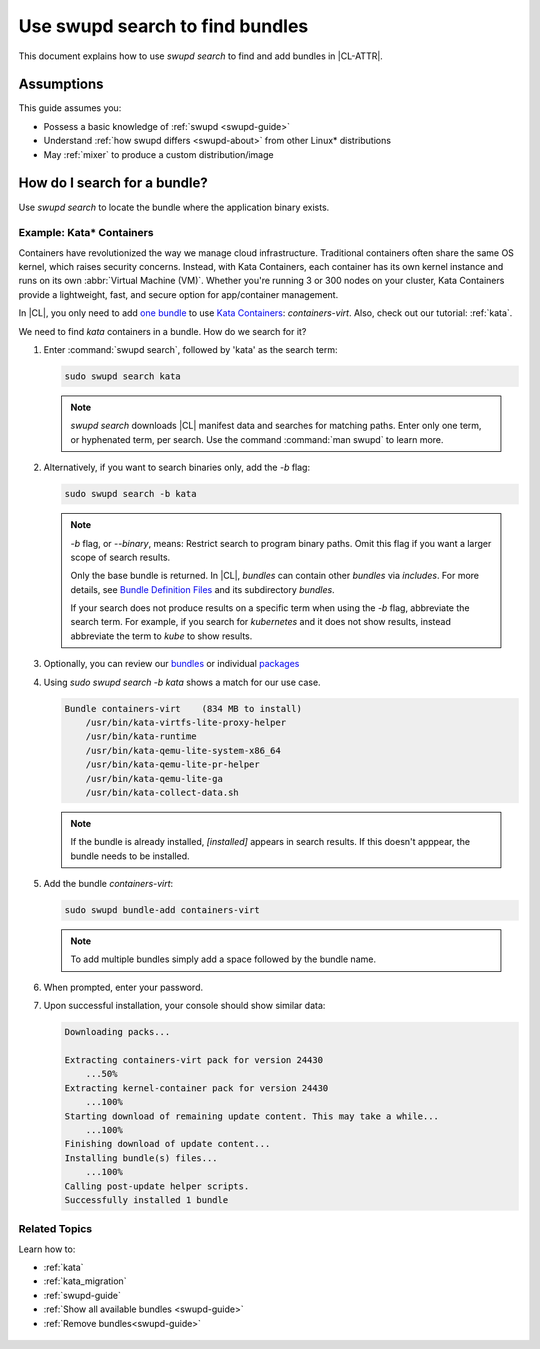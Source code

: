 .. _swupd-search:

Use swupd search to find bundles
################################

This document explains how to use `swupd search` to find and add
bundles in |CL-ATTR|.

Assumptions
***********

This guide assumes you:

* Possess a basic knowledge of :ref:`swupd <swupd-guide>`
* Understand :ref:`how swupd differs <swupd-about>` from
  other Linux\* distributions
* May :ref:`mixer` to produce a custom distribution/image

How do I search for a bundle?
*****************************

Use `swupd search` to locate the bundle where the application binary exists.

Example: Kata\* Containers
==========================

Containers have revolutionized the way we manage cloud infrastructure.
Traditional containers often share the same OS kernel, which raises
security concerns. Instead, with Kata Containers, each container has its own
kernel instance and runs on its own :abbr:`Virtual Machine (VM)`. Whether you're running 3 or 300 nodes on your cluster, Kata Containers provide a
lightweight, fast, and secure option for app/container management.

In |CL|, you only need to add `one bundle`_ to use `Kata Containers`_:
`containers-virt`. Also, check out our tutorial: :ref:`kata`.

We need to find *kata* containers in a bundle. How do we search for it?

#. Enter :command:`swupd search`, followed by 'kata' as the search term:

   .. code-block:: bash

      sudo swupd search kata

   .. note::

      `swupd search` downloads |CL| manifest data and searches for
      matching paths. Enter only one term, or hyphenated term, per
      search. Use the command :command:`man swupd` to learn more.

#. Alternatively, if you want to search binaries only, add the `-b`
   flag:

   .. code-block:: bash

      sudo swupd search -b kata

   .. note::

      `-b` flag, or `--binary`, means: Restrict search to program binary paths. Omit this flag if you want a larger scope of search results.

      Only the base bundle is returned. In |CL|, *bundles* can contain
      other *bundles* via `includes`. For more details, see `Bundle Definition Files`_ and its subdirectory *bundles*.

      If your search does not produce results on a specific term when using
      the `-b` flag, abbreviate the search term. For example, if you search
      for *kubernetes* and it does not show results, instead abbreviate the
      term to *kube* to show results.

#. Optionally, you can review our `bundles`_ or individual `packages`_

#. Using `sudo swupd search -b kata` shows a match for our use case.

   .. code-block:: console

      Bundle containers-virt    (834 MB to install)
          /usr/bin/kata-virtfs-lite-proxy-helper
          /usr/bin/kata-runtime
          /usr/bin/kata-qemu-lite-system-x86_64
          /usr/bin/kata-qemu-lite-pr-helper
          /usr/bin/kata-qemu-lite-ga
          /usr/bin/kata-collect-data.sh

   .. note::

      If the bundle is already installed, *[installed]* appears in search results. If this doesn't apppear, the bundle needs to be installed.

#. Add the bundle `containers-virt`:

   .. code-block:: bash

      sudo swupd bundle-add containers-virt

   .. note::

      To add multiple bundles simply add a space followed by the bundle name.

#. When prompted, enter your password.

#. Upon successful installation, your console should show similar data:

   .. code-block:: console

      Downloading packs...

      Extracting containers-virt pack for version 24430
          ...50%
      Extracting kernel-container pack for version 24430
          ...100%
      Starting download of remaining update content. This may take a while...
          ...100%
      Finishing download of update content...
      Installing bundle(s) files...
          ...100%
      Calling post-update helper scripts.
      Successfully installed 1 bundle

Related Topics
==============

Learn how to:

* :ref:`kata`

* :ref:`kata_migration`

* :ref:`swupd-guide`

* :ref:`Show all available bundles <swupd-guide>`

* :ref:`Remove bundles<swupd-guide>`

.. _Kata Containers: https://clearlinux.org/blogs/clear-linux-os-announces-support-kata-containers

.. _one bundle: https://github.com/clearlinux/clr-bundles/blob/master/bundles/containers-virt

.. _Bundle Definition Files: https://github.com/clearlinux/clr-bundles

 .. _bundles: https://github.com/clearlinux/clr-bundles/tree/master/bundles

 .. _packages: https://github.com/clearlinux/clr-bundles/blob/master/packages
